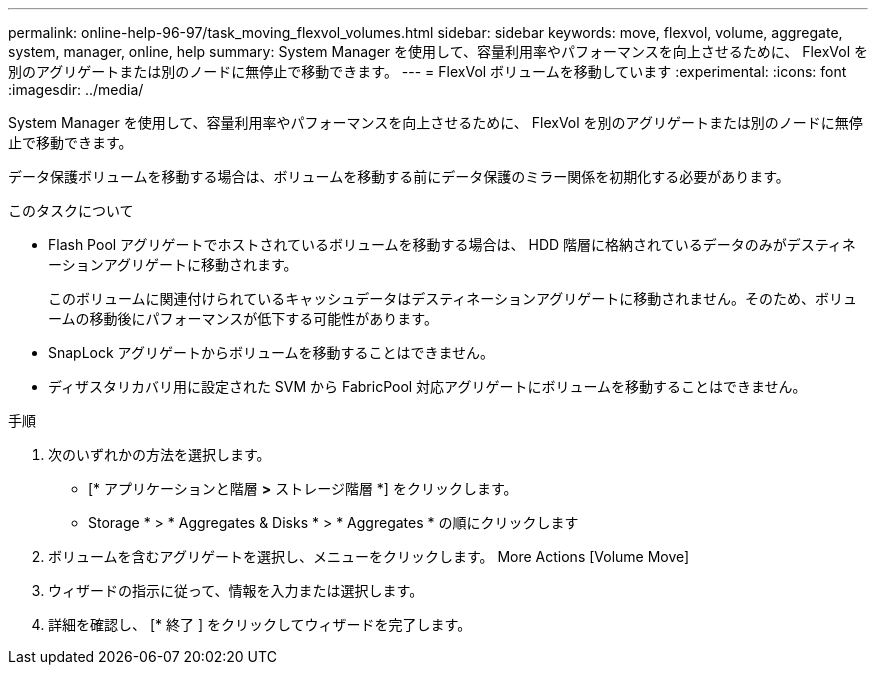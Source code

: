 ---
permalink: online-help-96-97/task_moving_flexvol_volumes.html 
sidebar: sidebar 
keywords: move, flexvol, volume, aggregate, system, manager, online, help 
summary: System Manager を使用して、容量利用率やパフォーマンスを向上させるために、 FlexVol を別のアグリゲートまたは別のノードに無停止で移動できます。 
---
= FlexVol ボリュームを移動しています
:experimental: 
:icons: font
:imagesdir: ../media/


[role="lead"]
System Manager を使用して、容量利用率やパフォーマンスを向上させるために、 FlexVol を別のアグリゲートまたは別のノードに無停止で移動できます。

データ保護ボリュームを移動する場合は、ボリュームを移動する前にデータ保護のミラー関係を初期化する必要があります。

.このタスクについて
* Flash Pool アグリゲートでホストされているボリュームを移動する場合は、 HDD 階層に格納されているデータのみがデスティネーションアグリゲートに移動されます。
+
このボリュームに関連付けられているキャッシュデータはデスティネーションアグリゲートに移動されません。そのため、ボリュームの移動後にパフォーマンスが低下する可能性があります。

* SnapLock アグリゲートからボリュームを移動することはできません。
* ディザスタリカバリ用に設定された SVM から FabricPool 対応アグリゲートにボリュームを移動することはできません。


.手順
. 次のいずれかの方法を選択します。
+
** [* アプリケーションと階層 *>* ストレージ階層 *] をクリックします。
** Storage * > * Aggregates & Disks * > * Aggregates * の順にクリックします


. ボリュームを含むアグリゲートを選択し、メニューをクリックします。 More Actions [Volume Move]
. ウィザードの指示に従って、情報を入力または選択します。
. 詳細を確認し、 [* 終了 ] をクリックしてウィザードを完了します。

